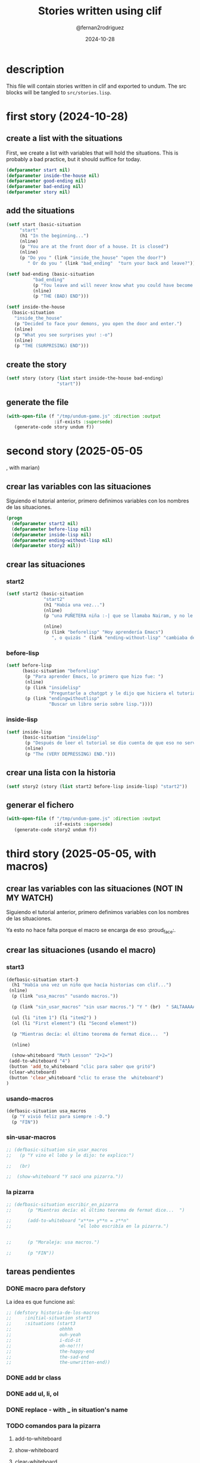 #+title: Stories written using clif
#+author: @fernan2rodriguez
#+date: 2024-10-28

* description
This file will contain stories written in clif and exported to undum.
The src blocks will be tangled to =src/stories.lisp=.


* first story (2024-10-28)

** create a list with the situations
First, we create a list with variables that will hold the situations.
This is probably a bad practice, but it should suffice for today.
   #+begin_src lisp :results output :export code
   (defparameter start nil)
   (defparameter inside-the-house nil)
   (defparameter good-ending nil)
   (defparameter bad-ending nil)
   (defparameter story nil)
   #+end_src

   #+RESULTS:

** add the situations
   #+begin_src lisp :results none :export code
     (setf start (basic-situation
		  "start"
		  (h1 "In the beginning...")
		  (nline)
		  (p "You are at the front door of a house. It is closed")
		  (nline)
		  (p "Do you " (link "inside_the_house" "open the door?")
		     " Or do you " (link "bad_ending"  "turn your back and leave?"))))

     (setf bad-ending (basic-situation
		       "bad_ending"
		       (p "You leave and will never know what you could have become.")
		       (nline)
		       (p "THE (BAD) END")))

     (setf inside-the-house
	   (basic-situation
	    "inside_the_house"
	    (p "Decided to face your demons, you open the door and enter.")
	    (nline)
	    (p "What you see surprises you! :-o")
	    (nline)
	    (p "THE (SURPRISING) END")))
   #+end_src
   
** create the story
   #+begin_src lisp :results none :export code 
   (setf story (story (list start inside-the-house bad-ending)
                      "start"))
   #+end_src

** generate the file
   #+begin_src lisp :results none :export code 
   (with-open-file (f "/tmp/undum-game.js" :direction :output
                     :if-exists :supersede)
      (generate-code story undum f))
   #+end_src


* second story (2025-05-05
, with marian)
** crear las variables con las situaciones
Siguiendo el tutorial anterior, primero definimos variables con los nombres de las situaciones.

   #+begin_src lisp :results none :export code 
   (progn
     (defparameter start2 nil)
     (defparameter before-lisp nil)
     (defparameter inside-lisp nil)
     (defparameter ending-without-lisp nil)
     (defparameter story2 nil))
   #+end_src

** crear las situaciones
*** start2
   #+begin_src lisp :results none :export code
   (setf start2 (basic-situation
                 "start2"
                 (h1 "Había una vez...")
                 (nline)
                 (p "una PUÑETERA niña :-| que se llamaba Nairam, y no le gustaba Emacs ni el modo org , y por eso, todo lo hacía directo en Lisp *panic noises*. Y un día, decidió tomar una decisión:")

                 (nline)
                 (p (link "beforelisp" "Hoy aprendería Emacs")
                    ", o quizás " (link "ending-without-lisp" "cambiaba de tesis."))))
   #+end_src

*** before-lisp
   #+begin_src lisp :results none :export code 
   (setf before-lisp
         (basic-situation "beforelisp"
          (p "Para aprender Emacs, lo primero que hizo fue: ")
          (nline)
          (p (link "insidelisp"
                   "Preguntarle a chatgpt y le dijo que hiciera el tutorial de emacs"))
          (p (link "endingwithoutlisp" 
                   "Buscar un libro serio sobre lisp."))))
   #+end_src

*** inside-lisp
   #+begin_src lisp :results none :export code 
   (setf inside-lisp
         (basic-situation "insidelisp"
          (p "Después de leer el tutorial se dio cuenta de que eso no servía para nada y se deprimió.")
          (nline)
          (p "The (VERY DEPRESSING) END.")))
   #+end_src
** crear una lista con la historia
   #+begin_src lisp :results none :export code 
   (setf story2 (story (list start2 before-lisp inside-lisp) "start2"))
   #+end_src

** generar el fichero
   #+begin_src lisp :results none :export code
   (with-open-file (f "/tmp/undum-game.js" :direction :output
                     :if-exists :supersede)
      (generate-code story2 undum f))
   #+end_src


* third story (2025-05-05, with macros)   
** crear las variables con las situaciones (NOT IN MY WATCH)
Siguiendo el tutorial anterior, primero definimos variables con los nombres de las situaciones.

Ya esto no hace falta porque el macro se encarga de eso :proud_face:.

** crear las situaciones (usando el macro)
*** start3
   #+begin_src lisp :results none :export code 
     (defbasic-situation start-3
       (h1 "Había una vez un niño que hacía historias con clif...")
	  (nline)
       (p (link "usa_macros" "usando macros."))

       (p (link "sin_usar_macros" "sin usar macros.") "Y " (br)  " SALTAAAAA")

       (ul (li "item 1") (li "item2") )
       (ol (li "First element") (li "Second element"))

       (p "Mientras decía: el último teorema de fermat dice...  ")

       (nline)

       (show-whiteboard "Math Lesson" "2+2=")
      (add-to-whiteboard "4")
      (button 'add_to_whiteboard "clic para saber que gritó")
      (clear-whiteboard)
      (button 'clear_whiteboard "clic to erase the  whiteboard")
     )
   #+end_src
*** usando-macros
   #+begin_src lisp :results none :export code 
   (defbasic-situation usa_macros
     (p "Y vivió feliz para siempre :-D.")
     (p "FIN"))
   #+end_src
*** sin-usar-macros
   #+begin_src lisp :results none :export code 
     ;; (defbasic-situation sin_usar_macros
     ;;   (p "Y vino el lobo y le dijo: te explico:")

     ;;   (br)

     ;;  (show-whiteboard "Y sacó una pizarra."))
   #+end_src
*** la pizarra
   #+begin_src lisp :results none :export code 
     ;; (defbasic-situation escribir_en_pizarra
     ;;      (p "Mientras decía: el último teorema de fermat dice...  ")

     ;;      (add-to-whiteboard "x**n+ y**n = z**n"
     ;;                         "el lobo escribía en la pizarra.")


     ;;      (p "Moraleja: usa macros.")

     ;;      (p "FIN"))
   #+end_src
** tareas pendientes
*** DONE macro para defstory
La idea es que funcione así:

   #+begin_src lisp :results none :export code 
     ;; (defstory historia-de-los-macros
     ;;     :initial-situation start3
     ;;     :situations (start3
     ;;                  ohhhh
     ;;                  ouh-yeah
     ;;                  i-did-it
     ;;                  oh-no!!!!
     ;;                  the-happy-end
     ;;                  the-sad-end
     ;;                  the-unwritten-end))
   #+end_src

*** DONE add br class
*** DONE add ul, li, ol
*** DONE replace - with _ in situation's name
*** TODO comandos para la pizarra
**** add-to-whiteboard
**** show-whiteboard
**** clear-whiteboard
**** delete-from-whiteboard
**** hide-whiteboard
** crear una lista con la historia
   #+begin_src lisp :results none :export code 
   (defstory story3
        :initial-situation start-3
        :situations (start-3 usa_macros))
   #+end_src

** generar el fichero
   #+begin_src lisp :results none :export code 
   (with-open-file (f "/tmp/undum-game.js" :direction :output
                     :if-exists :supersede)
      (generate-code story3 undum f))
   #+end_src

   
   
* fourth story (2025-06-25, html export)
** create scenes
#+begin_src lisp :results none :export code :tangle src/stories.lisp
      (scene introduction
	  (change-bg-color "blue")
	 (change-bg-image "/home/marian/Pictures/logoMatcom1.png")
	  (title "Welcome to the Adventure")
	 

	  (text (tt "You see two paths before you:"))
	  (math-center "\\sum_{i=1}^n i^2 = \\frac{n(n+1)(2n+1)}{6}")

	 (whiteboard "Quick Notes" "whatever"
  (text "prueba"))

  (newline)
  (code-node "python"
  "def hello_world():
      print(\"Hello, world!\")")
  (newline)
  (code-node "lisp"
  "(format nil \"(defun factorial (n)~%  (if (<= n 1)~%      1~%      (* n (factorial (1- n)))))\")")

    (newline)

	  (action test-action "clic here" cambio-id "CAMBIO")
     (newline)
	  (image "/home/marian/Pictures/firma.jpg"
		 "Company Logo"
		 :align :right
		 :size 20)
     (newline)
	 (start-sound "/home/marian/Music/rain.mp3")
     (newline)
     (video "/home/marian/Videos/Screencasts/tutorial.webm" :alt-text "Instructional video")

	  (enumerate (item (link forest "Take the forest path"))
		     (item (link cave "Enter the dark cave"))))
     t
     (scene forest
	  (title "The Enchanted Forest")
	  (text (b "You enter a lush green forest."))
	  (text (it "The trees whisper secrets as you walk by."))
	  (link introduction "Go back to the starting point"))

     (scene cave
	  (title "The Dark Cave")
	  (text (strike "You step into the cold, damp cave."))
	  (text (underline "Your footsteps echo in the darkness."))
	  (link introduction "Retreat to safety"))
#+end_src

** create the story
#+begin_src lisp :results none :export code :tangle src/stories.lisp
(story my-story 
       (:author "Marian S." 
        :story-title "A Simple Adventure" 
        :start introduction)
       introduction
       forest
       cave)
#+end_src

** generate html files
#+begin_src lisp :results none :export code :tangle src/stories.lisp
(generate-code my-story html "/home/marian/Documents/MATCOM/Tesis/clif/stories_file/")  
  #+end_src
  
** generate latex files
#+begin_src lisp :results output :export code :tangle src/stories.lisp
(generate-code my-story latex "/home/marian/Documents/MATCOM/Tesis/latex/")
#+end_src


* fifth story (2025-06-30)
** create scenes
#+begin_src lisp :results none :export code :tangle src/stories.lisp
  (scene intro
   (title "Introducción al problema de mínimos cuadrados")
   (change-bg-image "/home/marian/Documents/MATCOM/Tesis/historias/fade.png")
   (text (b "Bienvenido a esta lección interactiva para resolver el problema de mínimos cuadrados"))
   (text "Primero vamos a cargar las librerías necesarias:")

   (code-node "python"
   "import numpy as np
  import scipy as sp
  import scipy.optimize as spo
  import matplotlib.pyplot as plt")

   (text "Lo segundo es crear los datos" (math-inline "(x_i, y_i)"))

   (code-node "python" 
   "xdata = [1, 2, 3]
  ydata = [2, 3, 4]")

   (link plotting "Haz clic aquí para graficar esos puntos."))

  (scene plotting
   (title "Visualización de los datos")
   (text "Here's a plot of our data points:")

   (image "/home/marian/Documents/MATCOM/Tesis/historias/plot1.png" "Ejemplos de puntos" :align :center)

   (text "Perfecto.  Ahora definimos una función parámetrica, que depende de la x y de un conjunto de parámetros.  En este caso vamos a definir una recta:
  ")

  (whiteboard "Ecuación de la recta" "Fernando"  (math-center "f(x,p) = p_1 x + p_2") )

  (text "En python, eso lo podemos hacer con una función que depende de dos variables:")

   (code-node "python"
   "def fp(x, p):
      return x*p[0] + p[1]"))
#+end_src

** create story
#+begin_src lisp :results none :export code :tangle src/stories.lisp
(story least-squares-story
       (:author "Data Science Team"
        :story-title "Solving Least Squares Problems"
        :start intro)
       intro
       plotting)
#+end_src

** generate code to latex and html
#+begin_src lisp :results none :export code :tangle src/stories.lisp
(generate-code least-squares-story html "/home/marian/Documents/MATCOM/Tesis/historias/")
(generate-code least-squares-story latex "/home/marian/Documents/MATCOM/Tesis/historias/")
#+end_src


* sixth story (2025-06-30)
#+begin_src lisp :results none :export code :tangle src/stories.lisp
  (scene inicio
   (change-bg-image "/home/marian/Documents/MATCOM/Tesis/historias/nueva/bg.jpg")
   (title "Aventura en el Bosque Encantado")

   (start-sound "/home/marian/sound/birds.mp3" :alt-text "Se escuchan pájaros en la distancia")
  


   (text (b "¡Bienvenido a una aventura interactiva!"))
   (text "Estás parado en el borde de un misterioso bosque. El viento susurra entre los árboles...")

   (text "Opciones disponibles:")
   (enumerate 
     (item (link explorar "Explorar el bosque"))
     (item (item (action recoger-flor "Recoger una flor brillante" next-scene "flor")))
     (item (item (text (it "Observar los alrededores")))))

   (text "Recuerda estas reglas importantes:")
   (enumerate 
     (item "No hables con extraños")
     (item "Lleva siempre agua")
     (item "Regresa antes del anochecer"))

   (newline)
   (text "¿Qué deseas hacer?"))

  (scene explorar
   (title "Explorando el Bosque")
   (text "Has decidido adentrarte en el bosque. Los rayos de sol filtran entre las hojas.")

   (text (b "Encuentras tres senderos:"))
   (enumerate
     (item (link sendero-izq "Sendero izquierdo - conduce a un arroyo"))
     (item (item (action investigar-ruido "Investigar ruido misterioso" next-scene "ruido")))
     (item (link inicio "Volver al punto inicial")))

   (whiteboard "¿Será cierto que..." "K. Manzano"   (math-center "\\sum_{i=1}^n i^2 = \\frac{n(n+1)(2n+1)}{6}"))
   (text (underline "Escuchas pájaros cantando en la distancia.")))

  ;; (scene flor
  ;;  (title "La Flor Mágica")
  ;;  (change-bg-color "#ffe6f3")
  ;;  (image "/path/to/flower.jpg" "Flor brillante" :size 30 :align :right)

  ;;  (text "Has encontrado una flor que brilla con luz propia!")
  ;;  (text "Opciones disponibles:")
  ;;  (enumerate
  ;;    (item (action oler-flor "Oler la flor" next-scene "olor"))
  ;;    (item (link guardar-flor "Guardarla en tu mochila"))
  ;;    (item (link inicio "Dejarla y regresar"))))

  ;; (scene olor
  ;;  (title "El Aroma Mágico")
  ;;  (text "Al acercarte a oler la flor, un dulce aroma te envuelve...")
  ;;  (text (strike "De repente, todo a tu alrededor comienza a cambiar!"))

  ;;  (text "¿Qué haces?")
  ;;  (enumerate
  ;;    (item (action cerrar-ojos "Cerrar los ojos rápidamente" next-scene "vision"))
  ;;    (item (link correr "Correr de regreso al camino"))
  ;;    (item (text "Quedarte quieto y observar"))))

  ;; (scene vision
  ;;  (title "Una Nueva Visión")
  ;;  (text "Al abrir los ojos, ves el bosque con nuevos colores que nunca antes habías percibido!")

  ;;  (text "Ahora puedes:")
  ;;  (enumerate
  ;;    (item (link hablar-arboles "Hablar con los árboles"))
  ;;    (item (item (action volver-normal "Intentar volver a la normalidad" next-scene "inicio")))
  ;;    (item (text "Explorar tus nuevos poderes")))

  ;;  (text (b "¡Felicidades! Has descubierto la magia del bosque."))
  ;;  (link inicio "Volver al comienzo de la historia"))
#+end_src
** create story
#+begin_src lisp :results none :export code :tangle src/stories.lisp
(story aventura-bosque
       (:author "Storyteller Inc."
        :story-title "El Bosque Encantado" 
        :start inicio)
       inicio
       explorar)
#+end_src
** generate code
#+begin_src lisp :results none :export code :tangle src/stories.lisp
(generate-code aventura-bosque html "/home/marian/Documents/MATCOM/Tesis/historias/nueva/")
(generate-code aventura-bosque latex "/home/marian/Documents/MATCOM/Tesis/historias/nueva/")
#+end_src
